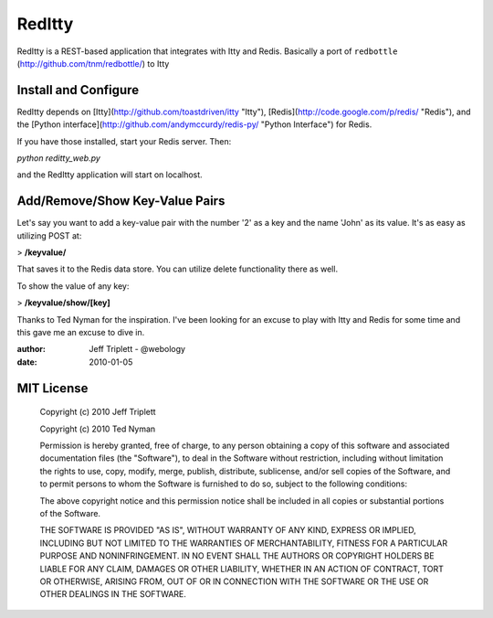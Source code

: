 =======
RedItty
=======

RedItty is a REST-based application that integrates with Itty and Redis.  Basically a port of ``redbottle`` (http://github.com/tnm/redbottle/) to Itty


Install and Configure
---------------------

RedItty depends on [Itty](http://github.com/toastdriven/itty "Itty"), [Redis](http://code.google.com/p/redis/ "Redis"), and the [Python interface](http://github.com/andymccurdy/redis-py/ "Python Interface") for Redis.

If you have those installed, start your Redis server. Then:

`python reditty_web.py` 

and the RedItty application will start on localhost.


Add/Remove/Show Key-Value Pairs
-------------------------------

Let's say you want to add a key-value pair with the number '2' as a key and the name 'John' as its value.
It's as easy as utilizing POST at:

> **/keyvalue/**

That saves it to the Redis data store. You can utilize delete functionality there as well. 

To show the value of any key:

> **/keyvalue/show/[key]**


Thanks to Ted Nyman for the inspiration.  I've been looking for an excuse to play with Itty and Redis for some time and this gave me an excuse to dive in.

:author: Jeff Triplett - @webology
:date: 2010-01-05


MIT License
-----------

 Copyright (c) 2010 Jeff Triplett

 Copyright (c) 2010 Ted Nyman

 Permission is hereby granted, free of charge, to any person
 obtaining a copy of this software and associated documentation
 files (the "Software"), to deal in the Software without
 restriction, including without limitation the rights to use,
 copy, modify, merge, publish, distribute, sublicense, and/or sell
 copies of the Software, and to permit persons to whom the
 Software is furnished to do so, subject to the following
 conditions:

 The above copyright notice and this permission notice shall be
 included in all copies or substantial portions of the Software.

 THE SOFTWARE IS PROVIDED "AS IS", WITHOUT WARRANTY OF ANY KIND,
 EXPRESS OR IMPLIED, INCLUDING BUT NOT LIMITED TO THE WARRANTIES
 OF MERCHANTABILITY, FITNESS FOR A PARTICULAR PURPOSE AND
 NONINFRINGEMENT. IN NO EVENT SHALL THE AUTHORS OR COPYRIGHT
 HOLDERS BE LIABLE FOR ANY CLAIM, DAMAGES OR OTHER LIABILITY,
 WHETHER IN AN ACTION OF CONTRACT, TORT OR OTHERWISE, ARISING
 FROM, OUT OF OR IN CONNECTION WITH THE SOFTWARE OR THE USE OR
 OTHER DEALINGS IN THE SOFTWARE.
